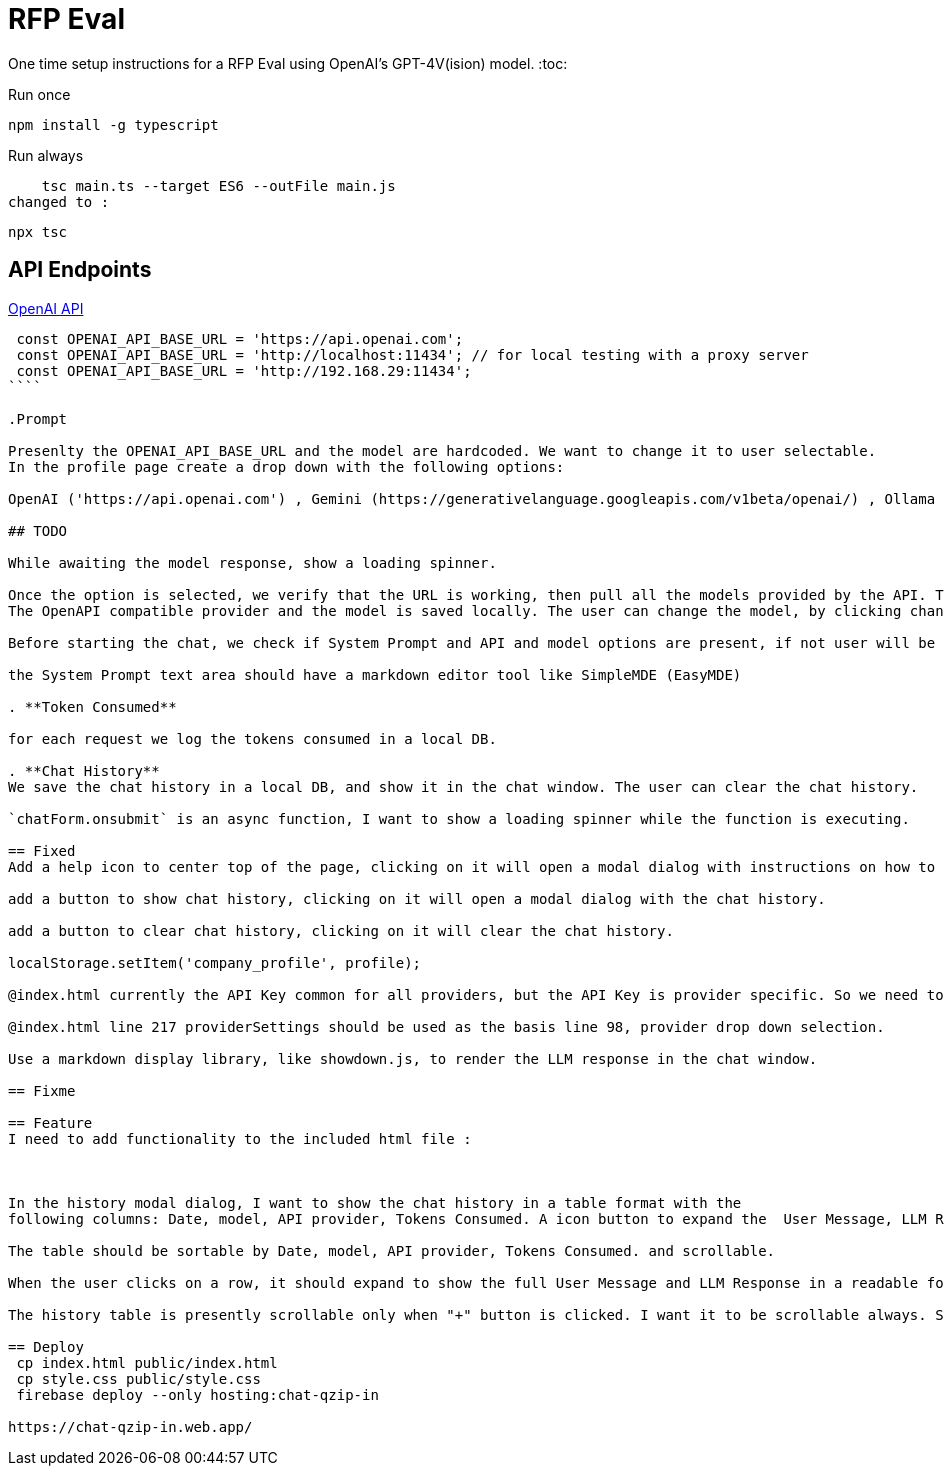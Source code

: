 = RFP Eval

One time setup instructions for a RFP Eval using OpenAI's GPT-4V(ision) model.
:toc:

.Run once
  npm install -g typescript

.Run always
    
    tsc main.ts --target ES6 --outFile main.js
changed to : 

  npx tsc

== API Endpoints

https://platform.openai.com/docs/api-reference/chat/create[OpenAI API]

```ts 

 const OPENAI_API_BASE_URL = 'https://api.openai.com';
 const OPENAI_API_BASE_URL = 'http://localhost:11434'; // for local testing with a proxy server
 const OPENAI_API_BASE_URL = 'http://192.168.29:11434';
````

.Prompt

Presenlty the OPENAI_API_BASE_URL and the model are hardcoded. We want to change it to user selectable.
In the profile page create a drop down with the following options:

OpenAI ('https://api.openai.com') , Gemini (https://generativelanguage.googleapis.com/v1beta/openai/) , Ollama ('http://localhost:11434') and custom, if user selects custom then they have to provide the base URL.

## TODO

While awaiting the model response, show a loading spinner.

Once the option is selected, we verify that the URL is working, then pull all the models provided by the API. The user selects one of the models.
The OpenAPI compatible provider and the model is saved locally. The user can change the model, by clicking change model button, they can also change the API provider.

Before starting the chat, we check if System Prompt and API and model options are present, if not user will be taken to the profile page after showing a warning dialog.

the System Prompt text area should have a markdown editor tool like SimpleMDE (EasyMDE)

. **Token Consumed**

for each request we log the tokens consumed in a local DB.

. **Chat History**
We save the chat history in a local DB, and show it in the chat window. The user can clear the chat history.

`chatForm.onsubmit` is an async function, I want to show a loading spinner while the function is executing.

== Fixed
Add a help icon to center top of the page, clicking on it will open a modal dialog with instructions on how to use the app.

add a button to show chat history, clicking on it will open a modal dialog with the chat history.

add a button to clear chat history, clicking on it will clear the chat history.

localStorage.setItem('company_profile', profile);

@index.html currently the API Key common for all providers, but the API Key is provider specific. So we need to save the base URL, provider, model and API key  as one json in localStorage as an array of objects. Make the changes to the code to support this.

@index.html line 217 providerSettings should be used as the basis line 98, provider drop down selection.

Use a markdown display library, like showdown.js, to render the LLM response in the chat window.

== Fixme

== Feature
I need to add functionality to the included html file :



In the history modal dialog, I want to show the chat history in a table format with the 
following columns: Date, model, API provider, Tokens Consumed. A icon button to expand the  User Message, LLM Response

The table should be sortable by Date, model, API provider, Tokens Consumed. and scrollable.

When the user clicks on a row, it should expand to show the full User Message and LLM Response in a readable format.

The history table is presently scrollable only when "+" button is clicked. I want it to be scrollable always. Show all the rows, and the table should take all the available space in the modal dialog.

== Deploy
 cp index.html public/index.html
 cp style.css public/style.css
 firebase deploy --only hosting:chat-qzip-in

https://chat-qzip-in.web.app/